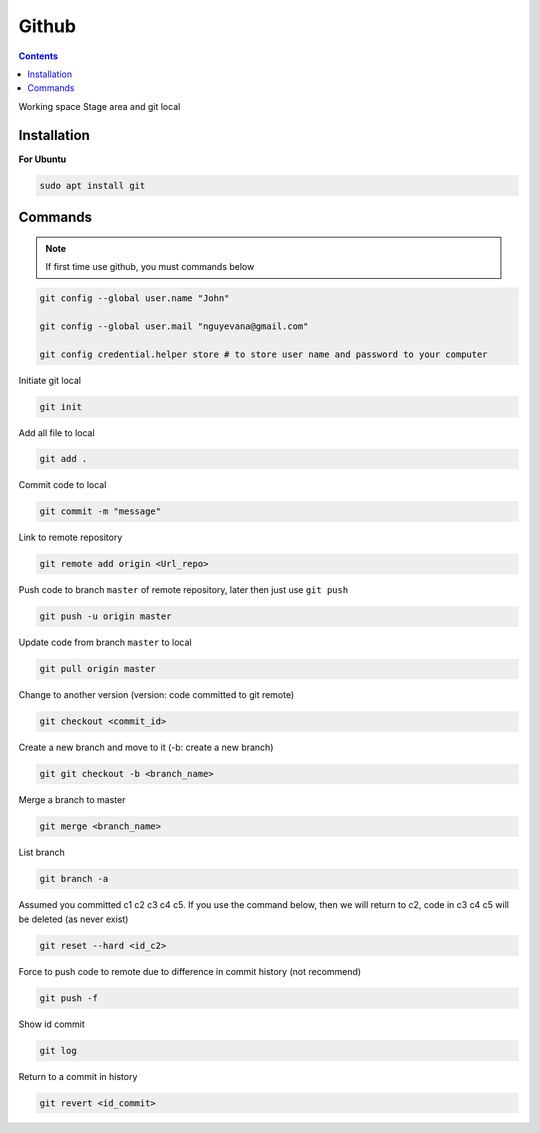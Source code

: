 Github
======

.. contents::
    :depth: 2

Working space
Stage area and git local

Installation
-------------------

**For Ubuntu**

.. code-block:: bash

    sudo apt install git

Commands
--------------

.. note::

    If first time use github, you must commands below

.. code-block:: bash

    git config --global user.name "John"

    git config --global user.mail "nguyevana@gmail.com"

    git config credential.helper store # to store user name and password to your computer
    
Initiate git local

.. code-block:: bash

    git init

Add all file to local

.. code-block:: bash

    git add .

Commit code to local

.. code-block:: bash

    git commit -m "message"


Link to remote repository

.. code-block:: bash

    git remote add origin <Url_repo>

Push code to branch ``master`` of remote repository, later then just use ``git push``

.. code-block:: bash

    git push -u origin master


Update code from branch ``master`` to local

.. code-block:: bash

    git pull origin master

Change to another version (version: code committed to git remote)

.. code-block:: bash

    git checkout <commit_id>

Create a new branch and move to it (-b: create a new branch)

.. code-block:: bash

    git git checkout -b <branch_name>

Merge a branch to master

.. code-block:: bash

    git merge <branch_name>

List branch 

.. code-block:: bash 

    git branch -a

Assumed you committed c1 c2 c3 c4 c5. If you use the command below, then we will return to c2, code in c3 c4 c5 will be deleted (as never exist)

.. code-block:: bash

    git reset --hard <id_c2>

Force to push code to remote due to difference in commit history (not recommend)

.. code-block:: bash

    git push -f

Show id commit

.. code-block:: bash

    git log

Return to a commit in history

.. code-block:: bash

    git revert <id_commit>




